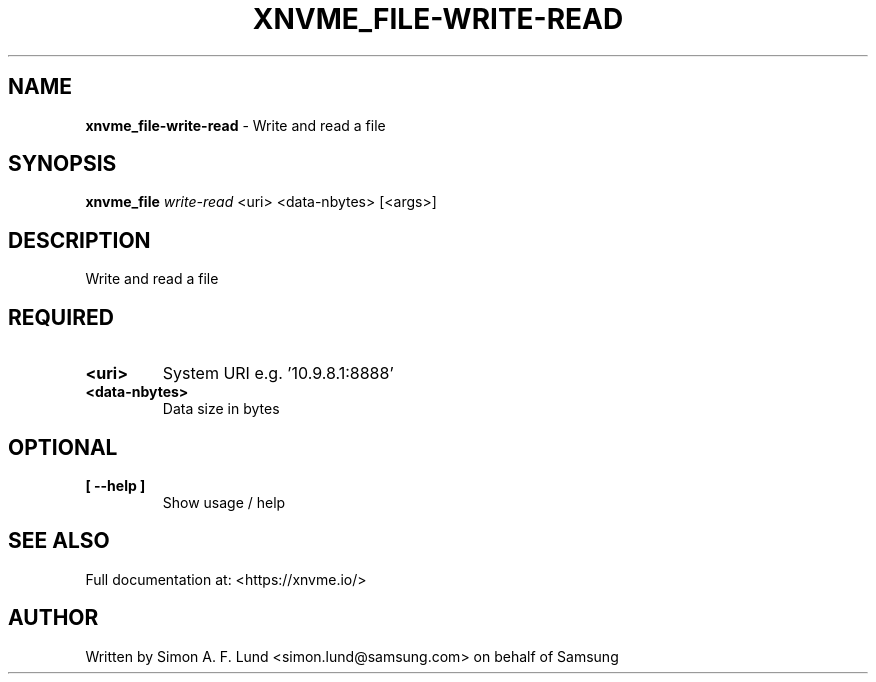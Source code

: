 .\" Text automatically generated by txt2man
.TH XNVME_FILE-WRITE-READ 1 "07 December 2021" "xNVMe" "xNVMe"
.SH NAME
\fBxnvme_file-write-read \fP- Write and read a file
.SH SYNOPSIS
.nf
.fam C
\fBxnvme_file\fP \fIwrite-read\fP <uri> <data-nbytes> [<args>]
.fam T
.fi
.fam T
.fi
.SH DESCRIPTION
Write and read a file
.SH REQUIRED
.TP
.B
<uri>
System URI e.g. '10.9.8.1:8888'
.TP
.B
<data-nbytes>
Data size in bytes
.RE
.PP

.SH OPTIONAL
.TP
.B
[ \fB--help\fP ]
Show usage / help
.RE
.PP


.SH SEE ALSO
Full documentation at: <https://xnvme.io/>
.SH AUTHOR
Written by Simon A. F. Lund <simon.lund@samsung.com> on behalf of Samsung
